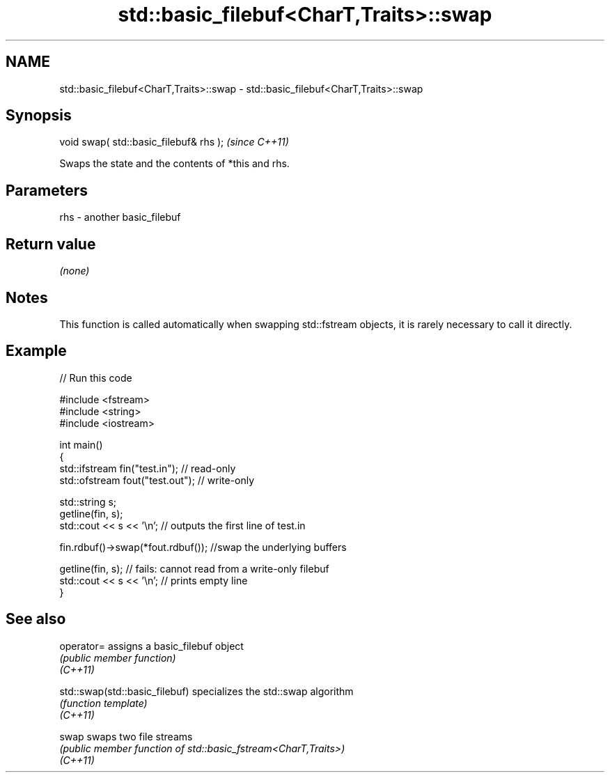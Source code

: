.TH std::basic_filebuf<CharT,Traits>::swap 3 "2020.03.24" "http://cppreference.com" "C++ Standard Libary"
.SH NAME
std::basic_filebuf<CharT,Traits>::swap \- std::basic_filebuf<CharT,Traits>::swap

.SH Synopsis

  void swap( std::basic_filebuf& rhs );  \fI(since C++11)\fP

  Swaps the state and the contents of *this and rhs.

.SH Parameters


  rhs - another basic_filebuf


.SH Return value

  \fI(none)\fP

.SH Notes

  This function is called automatically when swapping std::fstream objects, it is rarely necessary to call it directly.

.SH Example

  
// Run this code

    #include <fstream>
    #include <string>
    #include <iostream>

    int main()
    {
        std::ifstream fin("test.in"); // read-only
        std::ofstream fout("test.out"); // write-only

        std::string s;
        getline(fin, s);
        std::cout << s << '\\n'; // outputs the first line of test.in

        fin.rdbuf()->swap(*fout.rdbuf()); //swap the underlying buffers

        getline(fin, s); // fails: cannot read from a write-only filebuf
        std::cout << s << '\\n'; // prints empty line
    }



.SH See also



  operator=                     assigns a basic_filebuf object
                                \fI(public member function)\fP
  \fI(C++11)\fP

  std::swap(std::basic_filebuf) specializes the std::swap algorithm
                                \fI(function template)\fP
  \fI(C++11)\fP

  swap                          swaps two file streams
                                \fI(public member function of std::basic_fstream<CharT,Traits>)\fP
  \fI(C++11)\fP




